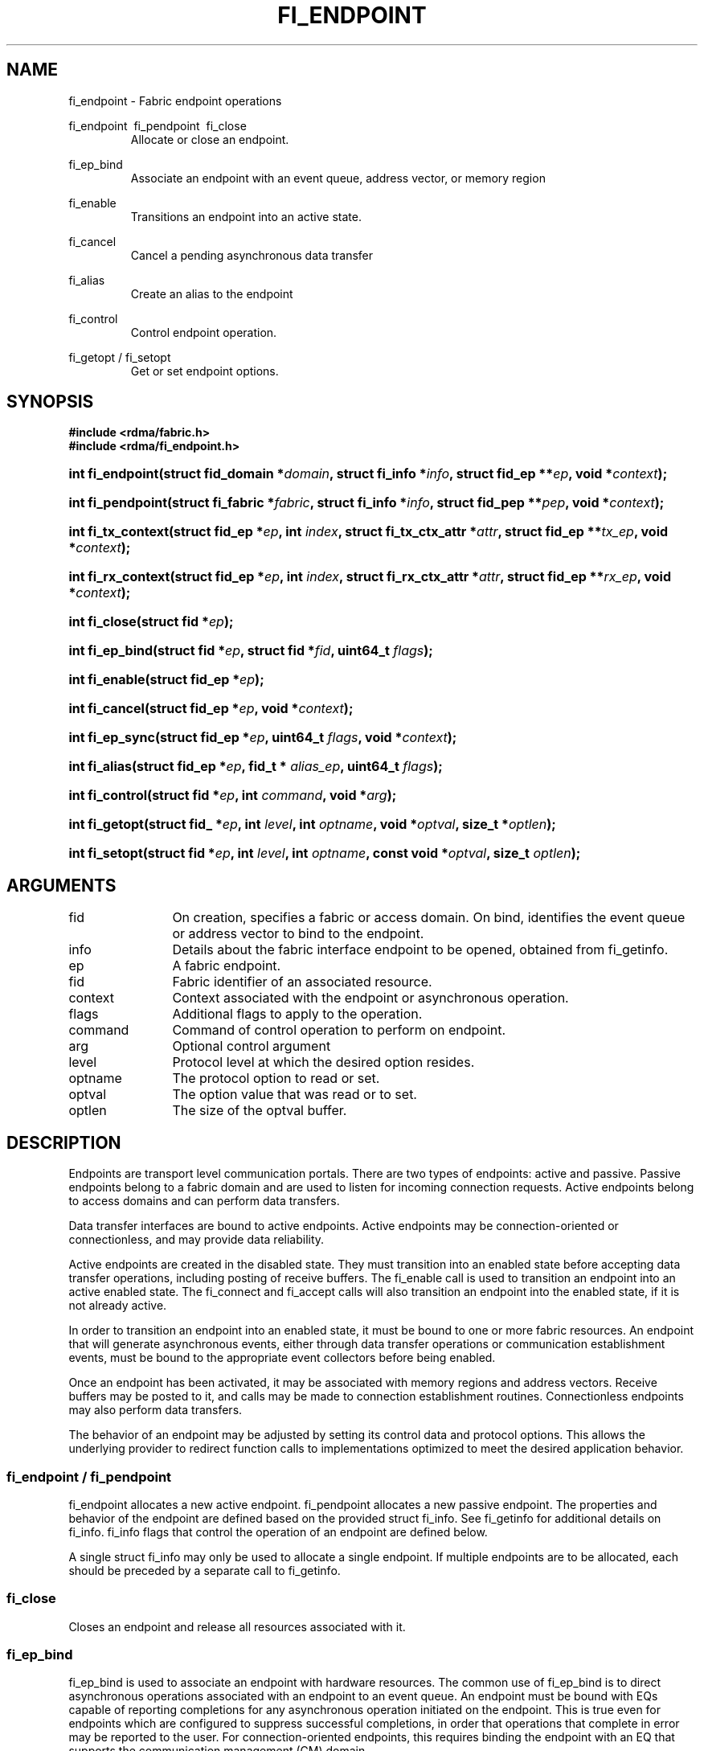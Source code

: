 .TH "FI_ENDPOINT" 3 "2014-09-30" "libfabric" "Libfabric Programmer's Manual" libfabric
.SH NAME
fi_endpoint \- Fabric endpoint operations
.PP
fi_endpoint \ fi_pendpoint \ fi_close
.RS
Allocate or close an endpoint.
.RE
.PP
fi_ep_bind
.RS
Associate an endpoint with an event queue, address vector, or
memory region
.RE
.PP
fi_enable
.RS
Transitions an endpoint into an active state.
.RE
.PP
fi_cancel
.RS
Cancel a pending asynchronous data transfer
.RE
.PP
fi_alias
.RS
Create an alias to the endpoint
.RE
.PP
fi_control
.RS
Control endpoint operation.
.RE
.PP
fi_getopt / fi_setopt
.RS
Get or set endpoint options.
.RE
.SH SYNOPSIS
.B "#include <rdma/fabric.h>"
.br
.B "#include <rdma/fi_endpoint.h>"
.HP
.BI "int fi_endpoint(struct fid_domain *" domain ", struct fi_info *" info ", "
.BI "struct fid_ep **" ep ", void *" context ");"
.HP
.BI "int fi_pendpoint(struct fi_fabric *" fabric ", struct fi_info *" info ", "
.BI "struct fid_pep **" pep ", void *" context ");"
.HP
.BI "int fi_tx_context(struct fid_ep *" ep ", int " index ", "
.BI "struct fi_tx_ctx_attr *" attr ", struct fid_ep **" tx_ep ", "
.BI "void *" context ");"
.HP
.BI "int fi_rx_context(struct fid_ep *" ep ", int " index ", "
.BI "struct fi_rx_ctx_attr *" attr ", struct fid_ep **" rx_ep ", "
.BI "void *" context ");"
.HP
.BI "int fi_close(struct fid *" ep ");"
.PP
.HP
.BI "int fi_ep_bind(struct fid *" ep ", struct fid *" fid ", uint64_t " flags ");"
.PP
.HP
.BI "int fi_enable(struct fid_ep *" ep ");"
.PP
.HP
.BI "int fi_cancel(struct fid_ep *" ep ", void *" context ");"
.PP
.HP
.BI "int fi_ep_sync(struct fid_ep *" ep ", uint64_t " flags ", void *" context ");"
.PP
.HP
.BI "int fi_alias(struct fid_ep *" ep ", fid_t * " alias_ep ", uint64_t " flags ");"
.PP
.HP
.BI "int fi_control(struct fid *" ep ", int " command ", void *" arg ");"
.PP
.HP
.BI "int fi_getopt(struct fid_ *" ep ", int " level ", int " optname ","
.BI "void *" optval ", size_t *" optlen ");"
.HP
.BI "int fi_setopt(struct fid *" ep ", int " level ", int " optname ","
.BI "const void *" optval ", size_t " optlen ");"
.SH ARGUMENTS
.IP "fid" 12
On creation, specifies a fabric or access domain.  On bind, identifies the
event queue or address vector to bind to the endpoint.
.IP "info" 12
Details about the fabric interface endpoint to be opened, obtained from
fi_getinfo.
.IP "ep" 12
A fabric endpoint.
.IP "fid" 12
Fabric identifier of an associated resource.
.IP "context" 12
Context associated with the endpoint or asynchronous operation.
.IP "flags" 12
Additional flags to apply to the operation.
.IP "command" 12
Command of control operation to perform on endpoint.
.IP "arg" 12
Optional control argument
.IP "level" 12
Protocol level at which the desired option resides.
.IP "optname" 12
The protocol option to read or set.
.IP "optval" 12
The option value that was read or to set.
.IP "optlen" 12
The size of the optval buffer.
.SH "DESCRIPTION"
Endpoints are transport level communication portals.  There are two types
of endpoints: active and passive.  Passive endpoints belong to a fabric
domain and are used to listen for incoming connection requests.  Active
endpoints belong to access domains and can perform data transfers.
.PP
Data transfer interfaces are bound to active endpoints.  Active endpoints
may be connection-oriented or connectionless, and may provide data
reliability.
.PP
Active endpoints are created in the disabled state.  They must transition into
an enabled state before accepting data transfer operations, including posting
of receive buffers.
The fi_enable call is used to transition an endpoint into
an active enabled state.  The fi_connect and fi_accept calls will also transition
an endpoint into the enabled state, if it is not already active.
.PP
In order to transition an endpoint into an enabled state, it must be
bound to one or more fabric resources.  An endpoint that
will generate asynchronous events, either through data transfer operations
or communication establishment events, must be bound to the appropriate
event collectors before being enabled.
.PP
Once an endpoint has been activated, it may be associated with memory
regions and address vectors.  Receive buffers may be posted to it, and
calls may be made to connection establishment routines.
Connectionless endpoints may also perform data transfers. 
.PP
The behavior of an endpoint may be adjusted by setting its control
data and protocol options.  This allows the underlying provider to
redirect function calls to implementations optimized to meet the
desired application behavior.
.SS "fi_endpoint / fi_pendpoint"
fi_endpoint allocates a new active endpoint.  fi_pendpoint allocates a
new passive endpoint.  The properties and behavior
of the endpoint are defined based on the provided struct fi_info.  See
fi_getinfo for additional details on fi_info.  fi_info flags that control
the operation of an endpoint are defined below.
.PP
A single struct fi_info may only be used to allocate a single endpoint.
If multiple endpoints are to be allocated, each should be preceded by a
separate call to fi_getinfo.
.SS "fi_close"
Closes an endpoint and release all resources associated with it.
.SS "fi_ep_bind"
fi_ep_bind is used to associate an endpoint with hardware resources.
The common use of fi_ep_bind is to direct asynchronous operations
associated with an endpoint to an event queue.  An endpoint must be
bound with EQs capable of reporting completions for any asynchronous
operation initiated on the endpoint.  This is true even for endpoints
which are configured to suppress successful completions, in order
that operations that complete in error may be reported to the
user.  For connection-oriented endpoints, this requires binding the
endpoint with an EQ that supports the communication management (CM)
domain.
.PP
An active endpoint may direct asynchronous completions to different EQs, based
on the type of operation.  This is specified using fi_ep_bind flags.  The
following flags may be used separately or OR'ed together when binding
an endpoint to a completion domain EQ.
.RS
.IP "FI_SEND"
Directs the completion of outbound data transfer requests to the
specified event queue.  This includes send message, RMA, and atomic
operations.
.IP "FI_RECV"  
Directs the notification of inbound data transfers to the
specified event queue.  This includes received messages.
.IP "FI_EVENT"
If FI_EVENT is specified, the indicated data transfer operations
won't generate entries for successful completions in the
event queue unless FI_EVENT is set for that specific operation.
FI_EVENT must be OR'ed with FI_SEND and/or FI_RECV flags.
.sp
When set the user must determine when a request that does NOT have
FI_EVENT set has completed indirectly, usually based on the completion
of a subsequent operation.  Use of this flag may improve performance by
allowing the provider to avoid writing a completion entry for every operation.
.sp
The use of FI_EVENT is often paired with the call fi_sync.  FI_EVENT
allows the user to suppress completions from being generated.  In order
for the application to ensure that all previous operations have
completed, the application may call fi_sync.  The successful completion
of fi_sync indicates that all prior operations have completed successfully.
.RE
.PP
An endpoint may also, or instead, be bound to a fabric counter.  When
binding an endpoint to a counter, the following flags may be specified.  
.RS
.IP "FI_SEND"
Increments the specified counter whenever a successful message is transferred
over the endpoint.  Sent messages include both tagged and normal message
operations.
.IP "FI_RECV"
Increments the specified counter whenever a successful message is received
over the endpoint.  Received messages include both tagged and normal message
operations.
.IP "FI_READ"
Increments the specified counter whenever a successful RMA read or atomic fetch
operation is initiated from the endpoint.
.IP "FI_WRITE"
Increments the specified counter whenever a successful RMA write or atomic
operation is initiated from the endpoint.
.IP "FI_REMOTE_READ"
Increments the specified counter whenever a successful RMA read or atomic fetch
operation is initiated from a remote endpoint that targets the given endpoint.
.IP "FI_REMOTE_WRITE"
Increments the specified counter whenever a successful RMA write or atomic
operation is initiated from a remote endpoint that targets the given endpoint.
.RE
.PP
Connectionless endpoints must be bound to a single address vector.
.SS "fi_enable"
This call transitions the endpoint into an enabled state.  An endpoint
must be enabled before it may be used to perform data transfers.
Enabling an endpoint typically results in hardware resources being
assigned to it.
.PP
Calling connect or accept on an endpoint will implicitly enable an
endpoint if it has not already been enabled. 
.SS "fi_cancel"
fi_cancel attempts to cancel an outstanding asynchronous operation.
The endpoint must have been configured to support cancelable operations --
see FI_CANCEL flag -- in order for this call to succeed.  Canceling
an operation causes the fabric provider to search for the operation
and, if it is still pending, complete it as having been canceled.
The cancel operation will complete within a bounded period of time.
.SS "fi_ep_sync"
The sync function is used to indicate that all previously identified
operations submitted on the specified endpoint or endpoint alias
have completed, with their results flushed from any intermediate
caches.  In this regard, it acts as a fencing operation.  When an fi_ep_sync
call completes, it indicates that all prior operations, as indicated by the
fi_ep_sync flags, submitted before fi_ep_sync call have also completed.
By default (flags are 0), fi_ep_sync completes only after all outbound
operations have completed.  This includes message sends, RMA reads and writes,
and atomic operations.
.PP
Calling sync on an endpoint alias only requires that operations posted
to the alias have completed.  This is useful when aliases are used to
separate traffic based on specific operations (sends versus RMA) or
for flow steering purposes.  Calling sync on the base endpoint waits for
all selected operations to complete on all aliased endpoints.
.PP
The behavior of fi_ep_sync may be adjusted by specifying one or more of the
following flags.
.IP "FI_READ"
The sync call will not complete until all outstanding RMA or atomic read
data transfers have completed.  The sync is not ordered with respect
to non-read operations.
.IP "FI_WRITE"
The sync call will not complete until all outstanding RMA or atomic write
data transfers have completed.  The sync is not ordered with respect to
non-write operations.
.IP "FI_SEND"
The sync call will not complete until all outstanding message send
data transfers have completed.  The sync is not ordered with respect to
non-send operations.
.IP "FI_REMOTE_WRITE"
The FI_REMOTE_WRITE flag is used in conjunction with access domains that
do NOT support FI_WRITE_COHERENT.  The fi_ep_sync with FI_REMOTE_WRITE is
issued on the target side of an RMA or atomic data transfer.  It ensures
that the view of memory of the local process is consistent with memory
updates from the network.  See fi_getinfo for additional details on
FI_WRITE_COHERENT.
.SS "fi_alias"
This call creates an alias to the specified endpoint.  Conceptually, an
endpoint alias provides an alternate software path from the
application to the underlying provider hardware.  Applications
configure an alias endpoint with data transfer flags, specified through
the fi_alias call.  Typically, the data transfer flags will be different
than those assigned to the actual endpoint.  The alias mechanism allows a
single endpoint to have multiple optimized software interfaces.  All
allocated aliases must be closed for the underlying endpoint to be
released.
.SS "fi_control"
The control operation is used to adjust the default behavior of an
endpoint.  It allows the underlying provider to redirect function
calls to implementations optimized to meet the desired application
behavior.  As a result, calls to fi_ep_control must be serialized
against all other calls to an endpoint.
.PP
The base operation of an endpoint is selected during creation using
struct fi_info.  The following control commands and arguments may be
assigned to an endpoint.
.IP "FI_GETOPSFLAG -- uint64_t *flags"
Used to retrieve the current value of flags associated with data transfer
operations initiated on the endpoint.  See below for a list of control
flags.
.IP "FI_SETOPSFLAG -- uint64_t *flags"
Used to change the data transfer operation flags associated with an
endpoint.  The FI_READ, FI_WRITE, FI_SEND, FI_RECV flags indicate the
type of data transfer that the flags should apply to, with other flags
OR'ed in.  Valid control flags are defined below.
.SS "fi_getopt / fi_setopt"
Endpoint protocol operations may be retrieved using fi_getopt or set
using fi_setopt.  Applications specify the level that a desired option
exists, identify the option, and provide input/output buffers to
get or set the option.  fi_setopt provides an application a way to
adjust low-level protocol and implementation specific details of an
endpoint.
.PP
The following option levels and option names and parameters are defined.
.IP "FI_OPT_ENDPOINT"
.RS
.IP "FI_OPT_MIN_MULTI_RECV - size_t"
Defines the minimum receive buffer space available when the receive buffer
is automatically freed (see FI_MULTI_RECV).
.RE
.SH "ENDPOINT ATTRIBUTES"
The fi_ep_attr structure defines the set of attributes associated with an
endpoint.
.sp
.nf
struct fi_ep_attr {
	uint64_t  protocol;
	size_t    max_msg_size;
	size_t    inject_size;
	size_t    total_buffered_recv;
	size_t    max_order_raw_size;
	size_t    max_order_war_size;
	size_t    max_order_waw_size;
	uint64_t  mem_tag_format;
	uint64_t  msg_order;
	size_t    tx_ctx_cnt;
	size_t    rx_ctx_cnt;
};
.fi
.SS "Protocol"
Specifies the low-level end to end protocol employed by the provider.  A
matching protocol must be used by communicating endpoints to ensure
interoperability.  The following protocol values are defined.  Provider
specific protocols are also allowed.  Provider specific protocols will be
indicated by having the upper 3 bytes of the protocol value set to the
vendor OUI.
.IP "FI_PROTO_UNSPEC"
The protocol is not specified.  This is usually provided as input, with other
attributes of the socket or the provider selecting the actual protocol.
.IP "FI_PROTO_RDMA_CM_IB_RC"
The protocol runs over Infiniband reliable-connected queue pairs, using the
RDMA CM protocol for connection establishment.
.IP "FI_PROTO_IWARP"
The protocol runs over the Internet wide area RDMA protocol transport.
.IP "FI_PROTO_IB_UD"
The protocol runs over Infiniband unreliable datagram queue pairs.
.SS "Max Message Size (max_msg_size)"
Defines the maximum size for an application data transfer as a
single operation.
.SS "Inject Size"
Defines the default inject operation size (see the FI_INJECT
flag) that an endpoint will support.  This value applies per send
operation.
.SS "Total Buffered Receive"
Defines the total available space allocated by the provider to buffer received
messages (see the FI_BUFFERED_RECV flag).
.SS "Max RMA Ordered Size"
The maximum ordered size specifies the delivery order of transport data
into target memory for RMA and atomic operations.  Data ordering is separate,
but dependent on message ordering (defined below).  Data ordering
is unspecified where message order is not defined.
.sp
Data ordering refers to the access of target memory by subsequent operations.
When back to back RMA read or write operations access the same registered
memory location, data ordering indicates whether the second operation reads
or writes the target memory after the first operation has completed.  Because
RMA ordering applies between two operations, and not within a single data
transfer, ordering is defined per byte-addressable memory location.  I.e.
ordering specifies whether location X is accessed by the second operation
after the first operation.  Nothing is implied about the completion of the
first operation before the second operation is initiated. 
.sp
In order to support large data transfers being broken into multiple packets
and sent using multiple paths through the fabric, data ordering may be
limited to transfers of a specific size or less.  Providers specify when
data ordering is maintained through the following values.  Note that even
if data ordering is not maintained, message ordering may be.
.IP "max_order_raw_size"
Read after write size.  If set, an RMA or atomic read operation issued after
an RMA or atomic write operation, both of which are smaller than the size,
will be ordered.  The RMA or atomic read operation will see the results of
the previous RMA or atomic write.
.IP "max_order_war_size"
Write after read size.  If set, an RMA or atomic write operation issued after
an RMA or atomic read operation, both of which are smaller than the size,
will be ordered.  The RMA or atomic read operation will see the initial value
of the target memory region before a subsequent RMA or atomic write updates
the value.
.IP "max_order_waw_size"
Write after write size.  If set, an RMA or atomic write operation issued after
an RMA or atomic write operation, both of which are smaller than the size,
will be ordered.  The target memory region will reflect the results of the
second RMA or atomic write.
.PP
An order size value of 0 indicates that ordering is not guaranteed.  A value
of -1 guarantees ordering for any data size.
.SS "Memory Tag Format"
The memory tag format is a bit array used to convey the number of tagged bits
supported by a provider.  Additionally, it may be used to divide the bit array
into separate fields.  The mem_tag_format optionally begins with a series of
bits set to 0, to signify bits which are ignored by the provider.  Following
the initial prefix of ignored bits, the array will consist of alternating
groups of bits set to all 1's or all 0's.  Each group of bits corresponds to a
tagged field.  The implication of defining a tagged field is that when a mask
is applied to the tagged bit array, all bits belonging to a single field will
either be set to 1 or 0, collectively.
.sp
For example, a mem_tag_format of 0x30FF indicates support for 14 tagged bits,
separated into 3 fields.  The first field consists of 2-bits, the second
field 4-bits, and the final field 8-bits.  Valid masks for such a tagged field
would be a bitwise OR'ing of zero or more of the following values:
0x3000, 0x0F00, and 0x00FF.
.sp
By identifying fields within a tag, a provider may be able to optimize their
search routines.  An application which requests tag fields must provide tag
masks that either set all mask bits corresponding to a field to all 0 or all 1.
When negotiating tag fields, an application can request a specific number of
fields of a given size.  A provider must return a tag format that supports
the requested number of fields, with each field being at least the size
requested, or fail the request.  A provider may increase the size of the
fields.
.sp
It is recommended that field sizes be ordered from smallest to largest.  A
generic, unstructured tag and mask can be achieved by requesting a bit
array consisting of alternating 1's and 0's. 
.SS "Message Ordering"
Message ordering refers to the order in which transport layer headers (as
viewed by the application) are processed.  Relaxed message order enables
data transfers to be sent and received out of order, which may improve
performance by utilizing multiple paths through the fabric from the initiating
endpoint to a target endpoint.  Message order applies only between a single
source and destination endpoint pair.  Ordering between different target
endpoints is not defined.
.sp
Message order is determined using a set of ordering bits.  Each set bit
indicates that ordering is maintained between data transfers of the specified
type.  Message order is defined for [read | write | send] operations submitted
by an application after [read | write | send] operations.
.sp
Message ordering only applies to the processing of transport headers.  Message
ordering is necessary, but does not guarantee the order in which data is
sent or received by the transport layer.
.IP "FI_ORDER_RAR"
Read after read.  If set, RMA and atomic read operations are processed in the
order submitted relative to other RMA and atomic read operations.  If not
set, RMA and atomic reads may be processed out of order from their submission.
.IP "FI_ORDER_RAW"
Read after write.  If set, RMA and atomic read operations are processed in the
order submitted relative to RMA and atomic write operations.  If not
set, RMA and atomic reads may be processed ahead of RMA and atomic writes.
.IP "FI_ORDER_RAS"
Read after send.  If set, RMA and atomic read operations are processed in the
order submitted relative to message send operations, including tagged sends.
If not set, RMA and atomic reads may be processed ahead of sends.
.IP "FI_ORDER_WAR"
Write after read.  If set, RMA and atomic write operations are processed in the
order submitted relative to RMA and atomic read operations.  If not
set, RMA and atomic writes may be processed ahead of RMA and atomic reads.
.IP "FI_ORDER_WAW"
Write after write.  If set, RMA and atomic write operations are processed in the
order submitted relative to other RMA and atomic write operations.  If not
set, RMA and atomic writes may be processed out of order from their submission.
.IP "FI_ORDER_WAS"
Write after send.  If set, RMA and atomic write operations are processed in the
order submitted relative to message send operations, including tagged sends.
If not set, RMA and atomic writes may be processed ahead of sends.
.IP "FI_ORDER_SAR"
Send after read.  If set, message send operations, including tagged sends,
are processed in order submitted relative to RMA and atomic read operations.
If not set, message sends may be processed ahead of RMA and atomic reads.
.IP "FI_ORDER_SAW"
Send after write.  If set, message send operations, including tagged sends,
are processed in order submitted relative to RMA and atomic write operations.
If not set, message sends may be processed ahead of RMA and atomic writes.
.IP "FI_ORDER_SAS"
Send after send.  If set, message send operations, including tagged sends,
are processed in the order submitted relative to other message send.
If not set, message sends may be processed out of order from their submission.
.SS "Transmit Context Count (tx_ctx_cnt)"
Number of transmit contexts to associate with the endpoint.  If not specified,
1 context will be assigned if the endpoint supports outbound transfers.
Transmit contexts are independent command queues that may be separately
configured.  Each transmit context may be bound to a separate CQ, and no
ordering is defined between contexts.  Additionally, no synchronization is
needed when accessing contexts in parallel.  See the scalable endpoint
section for additional details.
.SS "Receive Context Count (rx_ctx_cnt)"
Number of receive contexts to associate with the endpoint.  If not specified,
1 context will be assigned if the endpoint supports inbound transfers.
Receive contexts are independent processing queues that may be separately
configured.  Each receive context may be bound to a separate CQ, and no
ordering is defined between contexts.  Additionally, no synchronization is
needed when accessing contexts in parallel.  See the scalable endpoint
section for additional details.
.SH "SCALABLE ENDPOINTS"
A scalable endpoint is a communication portal that supports multiple
transmit and receive contexts.  Scalable endpoints are loosely modeled
after the networking concept of transmit/receive side scaling, also
known as multi-queue.  By default, an endpoint is associated
with a single transmit and receive context.  Support for scalable endpoints
is domain specific.  Scalable endpoints may improve the performance
of multi-threaded and parallel applications, by allowing threads to
access independent transmit and receive queues.  A scalable endpoint has
a single transport level address, which can reduce the memory requirements
needed to store remote addressing data, versus using standard endpoints. 
.SS "fi_tx_context"
Transmit contexts are independent command queues.  Ordering and
synchronization between contexts are not defined.  Conceptually a
transmit context behaves similar to a send-only endpoint.  A transmit
context may be configured with relaxed endpoint capabilities, and has
its own completion queue.  The number of transmit contexts associated
with an endpoint is specified during endpoint creation.
.P
The fi_tx_context call is used to retrieve a specific context,
identified by an index.  Providers may dynamically allocate contexts
when fi_tx_context is called, or may statically create all contexts
when fi_endpoint is invoked.  By default, a transmit context inherents
the properties of its associated endpoint.  However, applications
may request context specific attributes through the attr parameter.
Support for per transmit context attributes is provider specific
and not guaranteed.  Providers will return the actual attributes
assigned to the context through the attr parameter, if provided.
.sp
.nf
struct fi_tx_ctx_attr {
	uint64_t  ep_caps;
	uint64_t  op_flags;
	uint64_t  msg_order;
	size_t    inject_size;
};
.fi
.IP "ep_cap"
The requested capabilities of the context.  The capabilities must be a
subset of those requested of the associated endpoint.  See the ENDPOINT
CAPABILITIES section if fi_getinfo(3) for capability details. 
.IP "op_flags"
Flags that control the operation of operations submitted against the
context.  Applicable flags are listed in the Op Flags section in
fi_getinfo(3). 
.IP "msg_order"
The message ordering requirements of the context.  The message ordering
must be the same or more relaxed than those specified of the associated
endpoint.  See the fi_endpoint Message Ordering section.
.IP "inject_size"
The requested inject operation size (see the FI_INJECT
flag) that the context will support.  This value must be equal to or less
than the inject_size of the associated endpoint.  See the fi_endpoint
Inject Size section.
.SS "fi_rx_context"
Receive contexts are independent command queues for receiving incoming
data.  Ordering and synchronization between contexts are not guaranteed.
Conceptually a receive context behaves similar to a receive-only endpoint.
A receive context may be configured with
relaxed endpoint capabilities, and has its own completion queue.
The number of receive contexts associated
with an endpoint is specified during endpoint creation.
.P
Receive contexts are often associated with steering flows, that specify
which incoming packets targeting a scalable endpoint to process.  However,
receive contexts may be targeted directly by the intiator, if supported
by the underlying protocol.  Such contexts are referred to as 'named'.
Support for named contexts must be indicated by setting the ep_cap
FI_NAMED_RX_CTX capability.  Support for named receive contexts is
coordinated with address vectors.  See fi_av(3) and fi_rx_addr(3).
.P
The fi_rx_context call is used to retrieve a specific context,
identified by an index.  Providers may dynamically allocate contexts
when fi_rx_context is called, or may statically create all contexts
when fi_endpoint is invoked.  By default, a receive context inherents
the properties of its associated endpoint.  However, applications
may request context specific attributes through the attr parameter.
Support for per receive context attributes is provider specific
and not guaranteed.  Providers will return the actual attributes
assigned to the context through the attr parameter, if provided.
.sp
.nf
struct fi_rx_ctx_attr {
	uint64_t  ep_caps;
	uint64_t  op_flag;
	uint64_t  msg_order;
	size_t    total_buffered_recv;
};
.fi
.IP "ep_cap"
The requested capabilities of the context.  The capabilities must be a
subset of those requested of the associated endpoint.  See the ENDPOINT
CAPABILITIES section if fi_getinfo(3) for capability details. 
.IP "op_flags"
Flags that control the operation of operations submitted against the
context.  Applicable flags are listed in the Op Flags section in
fi_getinfo(3). 
.IP "msg_order"
The message ordering requirements of the context.  The message ordering
must be the same or more relaxed than those specified of the associated
endpoint.  See the fi_endpoint Message Ordering section.
.IP "total_buffered_recv"
Defines the total available space allocated by the provider to buffer received
messages on the context.  This value must be less than or equal to that
specified for the associated endpoint.  See the fi_endpoint Total
Buffered Receive section.
.SH "CONTROL FLAGS"
The following flags may be set to control the operation of data transfers
initiated on an endpoint.  See fi_getinfo for additional descriptions of
the flags.
.IP "FI_INJECT"
Indicates that all outbound data buffer should be returned to the user's
control immediately after a data transfer call returns, even if the
operation is handled asynchronously.  This may require that the
provider copy the data into a local buffer and transfer out of that buffer.
A provider may limit the total amount of send data that may be buffered
and/or the size of a single send.  Applications may discover and modify these
limits using the endpoint's getopt and setopt interfaces.
.IP "FI_BUFFERED_RECV"
If set, the communication interface implementation should attempt to queue inbound
data that arrives before a receive buffer has been posted.  In the
absence of this flag, any messages that arrive before a receive is
posted are lost.
.IP "FI_REMOTE_COMPLETE"
Indicates that local completions should not be generated
until the operation has completed on the remote side.  When set, if the
target endpoint experiences an error receiving the transferred data, that
error will be reported back to the initiator of the request.  This includes
errors which may not normally be reported to the initiator.  For example,
if the receive data is truncated at the target because the provided receive
buffer is too small, the initiator will be notified of the truncation.
.IP "FI_READ"
Indicates that the user wants to initiate reads against remote memory
regions.  Remote reads include some RMA and atomic operations.
.IP "FI_WRITE"
Indicates that the user wants to initiate writes against remote memory
regions.  Remote writes include some RMA and most atomic operations.
.IP "FI_SEND"
Indicates that the endpoint will be used to send message data transfers.
Message transfers include base message operations as well as tagged message
functionality.
.IP "FI_RECV"
Indicates that the endpoint will be used to receive message data transfers.
Message transfers include base message operations as well as tagged message
functionality.
.IP "FI_REMOTE_READ"
Indicates that the endpoint should allow remote endpoints to read memory
regions exposed by this endpoint.  Remote read operations include some RMA
and atomic operations.
.IP "FI_REMOTE_WRITE"
Indicates that the endpoint should allow remote endpoints to write to memory
regions exposed by this endpoint.  Remote write operations include some RMA
operations and most atomic operations.
.SH "RETURN VALUE"
Returns 0 on success. On error, a negative value corresponding to fabric
errno is returned. Fabric errno values are defined in 
.IR "rdma/fi_errno.h".
.SH "NOTES"
Users should call fi_close to release all resources allocated to the fabric
endpoint.
.PP
Endpoints allocated with the domain capability FI_CONTEXT set must
typically provide struct fi_context as their per operation context
parameter.  (See fi_getinfo.3 for details.)  However, when FI_EVENT is
enabled to suppress completion events, and an operation is initiated without
FI_EVENT flag set, then the context parameter is ignored.  An
application does not need to pass in a valid struct fi_context into
such data transfers.
.PP
Operations that complete in error that are not associated with valid
operational context will use the endpoint context in any error reporting
structures.
.SH "RETURN VALUES"
Returns 0 on success.  On error, a negative value corresponding to
fabric errno is returned.
.PP
Fabric errno values are defined in
.IR "rdma/fi_errno.h".
.SH "ERRORS"
.IP "-FI_EDOMAIN"
A resource domain was not bound to the endpoint or an attempt was made to
bind multiple domains.
.IP "-FI_ENOEC"
The endpoint has not been configured with necessary event collectors.
.IP "-FI_EOPBADSTATE"
The endpoint's state does not permit the requested operation.
.SH "SEE ALSO"
fi_getinfo(3), fi_domain(3), fi_msg(3), fi_tagged(3), fi_rma(3)

